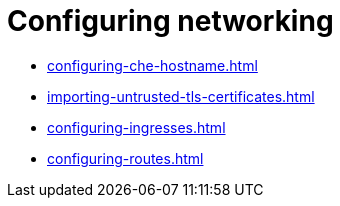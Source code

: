:_content-type: ASSEMBLY
:description: Configuring networking
:keywords: administration-guide, configuring, networking
:navtitle: Configuring networking
:page-aliases:

[id="configuring-networking_{context}"]
= Configuring networking

* xref:configuring-che-hostname.adoc[]
* xref:importing-untrusted-tls-certificates.adoc[]
* xref:configuring-ingresses.adoc[]
* xref:configuring-routes.adoc[]
